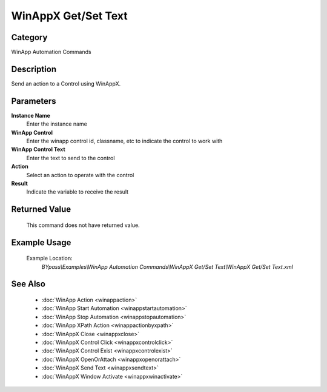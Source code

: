 WinAppX Get/Set Text
====================

Category
--------
WinApp Automation Commands

Description
-----------

Send an action to a Control using WinAppX.

Parameters
----------

**Instance Name**
	Enter the instance name

**WinApp Control**
	Enter the winapp control id, classname, etc to indicate the control to work with

**WinApp Control Text**
	Enter the text to send to the control

**Action**
	Select an action to operate with the control

**Result**
	Indicate the variable to receive the result



Returned Value
--------------
	This command does not have returned value.

Example Usage
-------------

	Example Location:  
		`BYpass\\Examples\\WinApp Automation Commands\\WinAppX Get/Set Text\\WinAppX Get/Set Text.xml`

See Also
--------
	- :doc:`WinApp Action <winappaction>`
	- :doc:`WinApp Start Automation <winappstartautomation>`
	- :doc:`WinApp Stop Automation <winappstopautomation>`
	- :doc:`WinApp XPath Action <winappactionbyxpath>`
	- :doc:`WinAppX Close <winappxclose>`
	- :doc:`WinAppX Control Click <winappxcontrolclick>`
	- :doc:`WinAppX Control Exist <winappxcontrolexist>`
	- :doc:`WinAppX OpenOrAttach <winappxopenorattach>`
	- :doc:`WinAppX Send Text <winappxsendtext>`
	- :doc:`WinAppX Window Activate <winappxwinactivate>`

	
